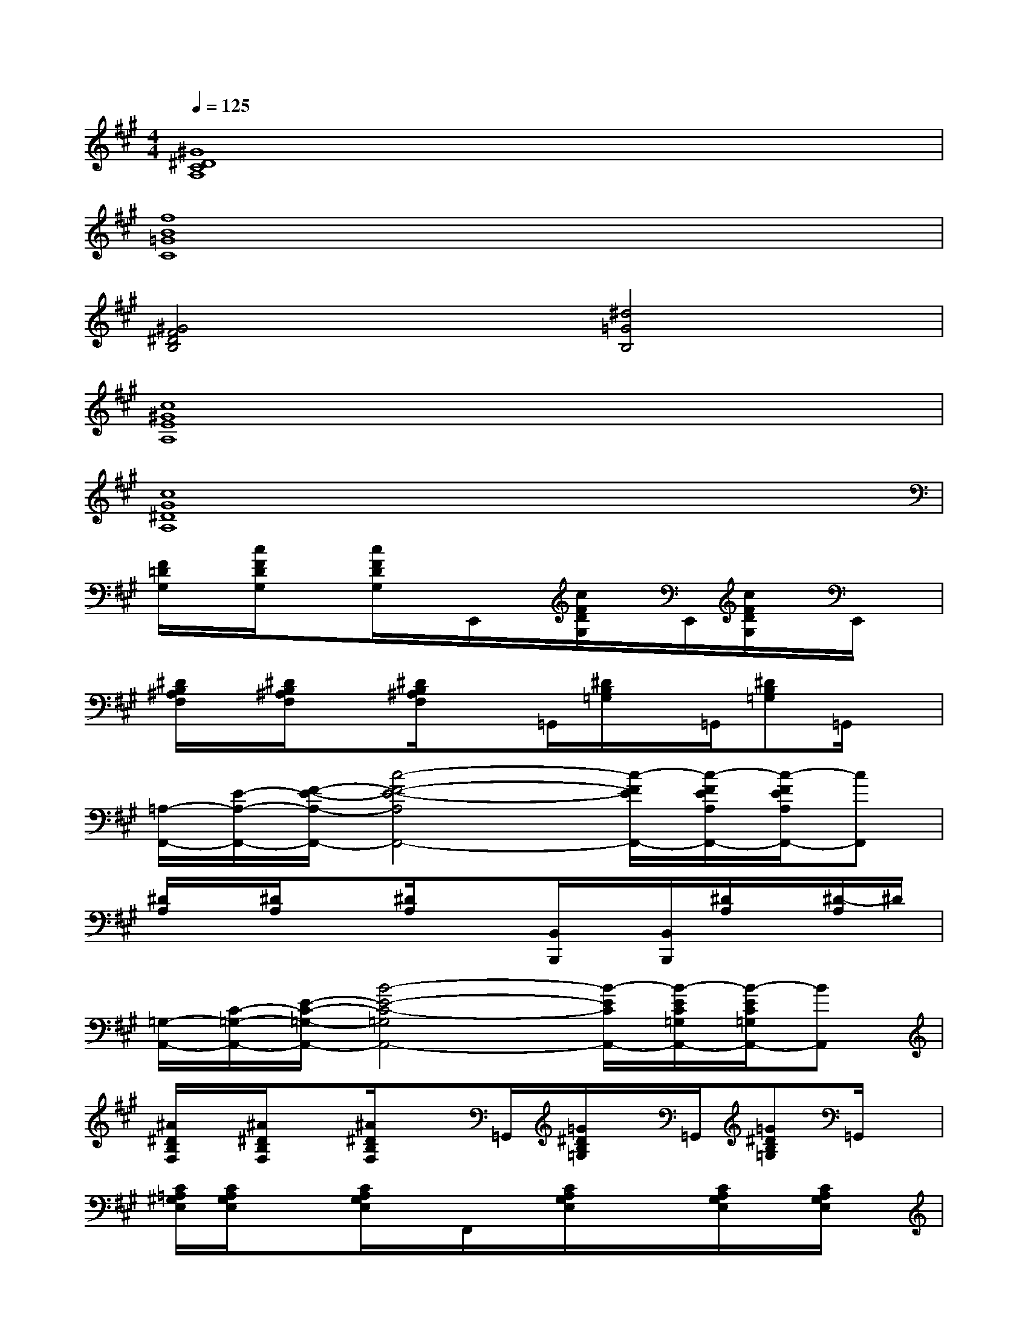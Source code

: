 X:1
T:
M:4/4
L:1/8
Q:1/4=125
K:A%3sharps
V:1
[^G8^D8C8A,8]|
[f8B8=G8C8]|
[^G4F4^D4B,4][^d4=G4B,4]|
[c8^G8E8A,8]|
[c8G8^D8A,8]|
[F/2=D/2G,/2]x/2[c/2F/2D/2G,/2]x[c/2F/2D/2G,/2]x/2E,,/2x/2[c/2F/2D/2G,/2]x/2E,,/2[c/2F/2D/2G,/2]x/2E,,/2x/2|
[^D/2B,/2^A,/2F,/2]x/2[^D/2B,/2^A,/2F,/2]x[^D/2B,/2^A,/2F,/2]x=G,,/2[^D/2B,/2=G,/2]x/2=G,,/2[^DB,=G,]=G,,/2x/2|
[=A,/2-F,,/2-][E/2-A,/2-F,,/2-][F/2-E/2-A,/2-F,,/2-][c4-F4-E4-A,4F,,4-][c/2-F/2E/2F,,/2-][c/2-F/2E/2A,/2F,,/2-][c/2-F/2E/2A,/2F,,/2-][cF,,]|
[^D/2A,/2]x/2[^D/2A,/2]x[^D/2A,/2]x3/2[B,,/2B,,,/2]x/2[B,,/2B,,,/2][^D/2A,/2]x/2[^D/2-A,/2]^D/2|
[=G,/2-A,,/2-][C/2-=G,/2-A,,/2-][E/2-C/2-=G,/2-A,,/2-][B4-E4-C4-=G,4A,,4-][B/2-E/2C/2A,,/2-][B/2-E/2C/2=G,/2A,,/2-][B/2-E/2C/2=G,/2A,,/2-][BA,,]|
[^A/2^D/2B,/2F,/2]x/2[^A/2^D/2B,/2F,/2]x[^A/2^D/2B,/2F,/2]x=G,,/2[=G/2^D/2B,/2=G,/2]x/2=G,,/2[=G^DB,=G,]=G,,/2x/2|
[C/2=A,/2^G,/2E,/2][C/2A,/2G,/2E,/2]x3/2[C/2A,/2G,/2E,/2]x/2F,,/2x/2[C/2A,/2G,/2E,/2]x/2x/2[C/2A,/2G,/2E,/2]x/2[C/2A,/2G,/2E,/2]x/2|
[c/2G/2^D/2A,/2]x/2[c/2G/2^D/2A,/2]x[c/2G/2^D/2A,/2]x/2[B,,/2B,,,/2]x/2[c/2G/2^D/2A,/2]x/2[B,,/2B,,,/2][c/2G/2^D/2A,/2]x/2[B,,/2-B,,,/2]B,,/2|
[=d/2A/2E/2^A,/2]x/2[d/2=A/2E/2^A,/2]x[d/2=A/2E/2^A,/2]x[C,/2C,,/2][c/2G/2E/2B,/2]x/2[C,/2C,,/2][cGEB,][C,/2C,,/2]x/2|
[e/2=A/2F/2=C/2]x/2[e/2A/2F/2=C/2]x[e/2A/2F/2=C/2]x[^C,/2C,,/2][G/2E/2C/2B,/2]x/2[C,/2C,,/2][GECB,][C,/2C,,/2]x/2|
[d/2A/2E/2^A,/2]x/2[d/2=A/2E/2^A,/2]x[d/2=A/2E/2^A,/2]x[C,/2C,,/2][G/2E/2C/2B,/2]x/2[C,/2C,,/2][GECB,][C,/2C,,/2]x/2